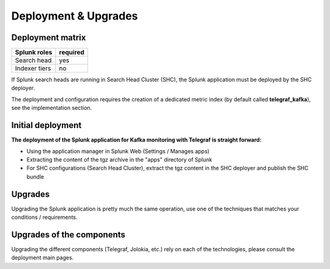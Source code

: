 Deployment & Upgrades
#####################

Deployment matrix
=================

+----------------------+---------------------+
| Splunk roles         | required            |
+======================+=====================+
| Search head          |   yes               |
+----------------------+---------------------+
| Indexer tiers        |   no                |
+----------------------+---------------------+

If Splunk search heads are running in Search Head Cluster (SHC), the Splunk application must be deployed by the SHC deployer.

The deployment and configuration requires the creation of a dedicated metric index (by default called **telegraf_kafka**), see the implementation section.

Initial deployment
==================

**The deployment of the Splunk application for Kafka monitoring with Telegraf is straight forward:**

- Using the application manager in Splunk Web (Settings / Manages apps)

- Extracting the content of the tgz archive in the "apps" directory of Splunk

- For SHC configurations (Search Head Cluster), extract the tgz content in the SHC deployer and publish the SHC bundle

Upgrades
========

Upgrading the Splunk application is pretty much the same operation, use one of the techniques that matches your conditions / requirements.

Upgrades of the components
==========================

Upgrading the different components (Telegraf, Jolokia, etc.) rely on each of the technologies, please consult the deployment main pages.
